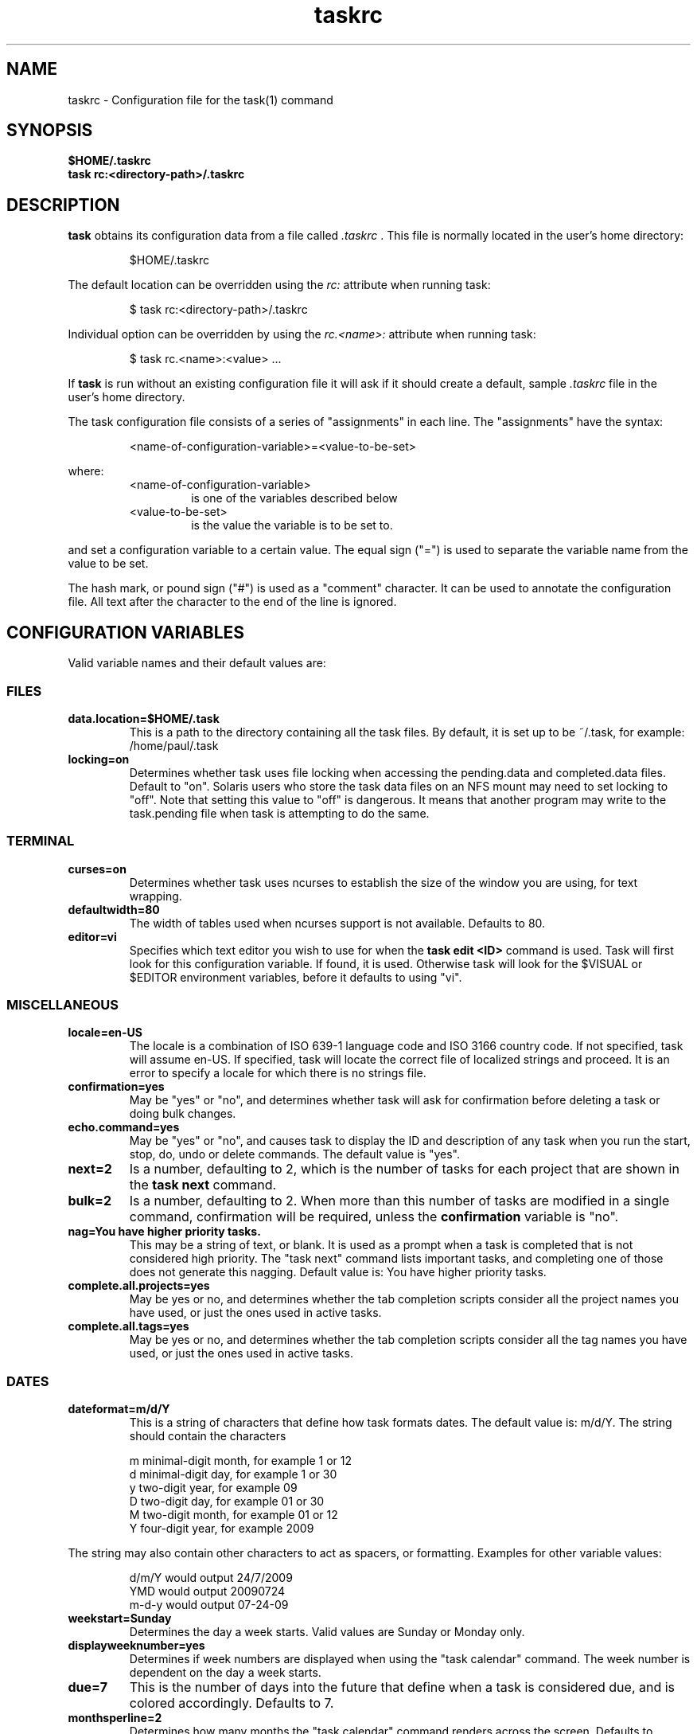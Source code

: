 .TH taskrc 5 2009-09-07 "task 1.9.0" "User Manuals"

.SH NAME
taskrc \- Configuration file for the task(1) command

.SH SYNOPSIS
.B $HOME/.taskrc
.br
.B task rc:<directory-path>/.taskrc

.SH DESCRIPTION
.B task
obtains its configuration data from a file called
.I .taskrc
\&. This file is normally located in the user's home directory:

.RS
$HOME/.taskrc
.RE

The default location can be overridden using the
.I rc:
attribute when running task:

.RS
$ task rc:<directory-path>/.taskrc
.RE

Individual option can be overridden by using the
.I rc.<name>: 
attribute when running task:

.RS
$ task rc.<name>:<value> ...
.RE

If
.B task
is run without an existing configuration file it will ask if it should create a default, sample
.I .taskrc
file in the user's home directory.

The task configuration file consists of a series of "assignments" in each line. The "assignments" have the syntax:

.RS
<name-of-configuration-variable>=<value-to-be-set>
.RE

where:
.RS
.TP
<name-of-configuration-variable>
is one of the variables described below

.TP
<value-to-be-set>
is the value the variable is to be set to.
.RE

and set a configuration variable to a certain value. The equal sign ("=") is used to separate the variable
name from the value to be set.

The hash mark, or pound sign ("#") is used as a "comment" character. It can be used to annotate the
configuration file. All text after the character to the end of the line is ignored.

.SH CONFIGURATION VARIABLES
Valid variable names and their default values are:

.SS FILES

.TP
.B data.location=$HOME/.task
This is a path to the directory containing all the task files. By default, it is set up to be ~/.task,
for example: /home/paul/.task

.TP
.B locking=on
Determines whether task uses file locking when accessing the pending.data and completed.data files.
Default to "on". Solaris users who store the task data files on an NFS mount may need to set locking
to "off". Note that setting this value to "off" is dangerous. It means that another program may write
to the task.pending file when task is attempting to do the same.

.SS TERMINAL
.TP
.B curses=on
Determines whether task uses ncurses to establish the size of the window you are
using, for text wrapping.

.TP
.B defaultwidth=80
The width of tables used when ncurses support is not available. Defaults to 80.

.TP
.B editor=vi
Specifies which text editor you wish to use for when the
.B task edit <ID>
command is used. Task will first look for this configuration variable. If found, it is used.
Otherwise task will look for the $VISUAL or $EDITOR environment variables, before it defaults
to using "vi".

.SS MISCELLANEOUS

.TP
.B locale=en-US
The locale is a combination of ISO 639-1 language code and ISO 3166 country
code.  If not specified, task will assume en-US.  If specified, task will locate
the correct file of localized strings and proceed.  It is an error to specify a
locale for which there is no strings file.

.TP
.B confirmation=yes
May be "yes" or "no", and determines whether task will ask for confirmation before deleting a task or doing bulk changes.

.TP
.B echo.command=yes
May be "yes" or "no", and causes task to display the ID and description of any task when you run the start, stop, do, undo or delete commands. The default value is "yes". 

.TP
.B next=2
Is a number, defaulting to 2, which is the number of tasks for each project that are shown in the 
.B task next
command.

.TP
.B bulk=2
Is a number, defaulting to 2.  When more than this number of tasks are modified in a single command, confirmation will be required, unless the
.B confirmation
variable is "no".

.TP
.B nag=You have higher priority tasks.
This may be a string of text, or blank. It is used as a prompt when a task is completed
that is not considered high priority. The "task next" command lists important tasks, and
completing one of those does not generate this nagging. Default value is: You have higher
priority tasks.

.TP
.B complete.all.projects=yes
May be yes or no, and determines whether the tab completion scripts consider all the
project names you have used, or just the ones used in active tasks.

.TP
.B complete.all.tags=yes
May be yes or no, and determines whether the tab completion scripts consider all the
tag names you have used, or just the ones used in active tasks.

.SS DATES

.TP
.B dateformat=m/d/Y
This is a string of characters that define how task formats dates. The default value is: m/d/Y.
The string should contain the characters

.RS
m  minimal-digit month, for example 1 or 12
.br
d  minimal-digit day,   for example 1 or 30
.br
y  two-digit year,      for example 09
.br
D  two-digit day,       for example 01 or 30
.br
M  two-digit month,     for example 01 or 12
.br
Y  four-digit year,     for example 2009
.RE

The string may also contain other characters to act as spacers, or formatting. Examples for other
variable values:

.RS
.br
d/m/Y  would output 24/7/2009
.br
YMD    would output 20090724
.br
m-d-y  would output 07-24-09
.RE

.TP
.B weekstart=Sunday
Determines the day a week starts. Valid values are Sunday or Monday only.

.TP
.B displayweeknumber=yes
Determines if week numbers are displayed when using the "task calendar" command.
The week number is dependent on the day a week starts.

.TP
.B due=7
This is the number of days into the future that define when a task is considered due,
and is colored accordingly. Defaults to 7.

.TP
.B monthsperline=2
Determines how many months the "task calendar" command renders across the screen.
Defaults to however many will fit. If more months that will fit are specified,
task will only show as many that will fit.

.SS COLOR CONTROLS

.TP
.B color=on
May be "on" or "off". Determines whether task uses color. When "off", task will
use dashes (-----) to underline column headings.

.TP
.B fontunderline=on
Determines if font underlines or ASCII dashes should be used to underline
headers.

Task has a number of coloration rules. They correspond to a particular attribute
of a task, such as it being due, or being active, and specifies the automatic
coloring of that task. A list of valid color, depending on your terminal, can be
obtained by running the command

.RS
.B task color
.RE

.RS
The coloration rules and their defaults are:
.RE

.RS
.RS
.B color.overdue=bold_red
The color for overdue tasks.
.br
.B color.due=bold_yellow
The color of due tasks.
.br
.B color.pri.H=bold
The color of priority:H tasks.
.br
.B color.pri.M=on_yellow
The color of priority:M tasks.
.br
.B color.pri.L=on_green
The color of priority:L tasks.
.br
.B color.pri.none=white on_blue
The color of priority: tasks.
.br
.B color.active=bold_cyan
The color of active tasks.
.br
.B color.tagged=yellow
The color of tagged tasks.
.br
.B color.recurring=on_red
The color for recurring tasks.
.RE
.RE

.RS
The value for the coloration rules may be one optional foreground color and one optional
color. For example, the value may be
.RE

.RS
.RS
bold_red on_bright_yellow
.RE
.RE

.RS
Certain attributes like tags, projects and keywords can also have their own coloration rules.
.RE

.RS
.TP
.B color.tag.X=yellow
Colors any task that has the tag X.

.TP
.B color.project.X=on_green
Colors any task assigned to project X.

.TP
.B color.keyword.X=on_blue
Colors any task where the description contains X.

.TP
.B color.header=green
Colors any of the messages printed prior to the report output.

.TP
.B color.message=green
Colors any of the messages printed after the report output.

.TP
.B color.footnote=green
Colors any of the messages printed last.
.RE

.SS SHADOW FILE

.TP
.B
shadow.file=$HOME/.task/shadow.txt
If specified, designates a file path that will be automatically written to by task,
whenever the task database changes. In other words, it is automatically kept up to date.
The shadow.command configuration variable is used to determine which report is written
to the shadow file. There is no color used in the shadow file. This feature can be useful
in maintaining a current file for use by programs like GeekTool, Conky or Samurize.

.TP
.B
shadow.command=list
This is the command that is run to maintain the shadow file, determined by the
.I shadow.file
configuration variable. The format is identical to that of
.I default.command
\&. Please see the corresponding documentation for that command.

.TP
.B
shadow.notify=on
When this value is set to "on", task will display a message whenever the shadow
file is updated by some task command.

.SS DEFAULTS

.TP
.B
default.project=foo
Provides a default project name for the
.I task add
command.

.TP
.B
default.priority=M
Provides a default priority for the
.I task add
command.

.TP
.B
default.command=list
Provides a default command that is run every time task is invoked with no arguments.
For example, if set to:

.RS
.RS
default.command=list project:foo
.RE
.RE

.RS
then task will run the "list project:foo" command if no command is specified. This means that
by merely typing
.RE

.RS
.RS
$ task
.br
[task list project:foo]
.br
\&
.br
ID Project Pri Description
 1 foo     H   Design foo
 2 foo         Build foo
.RE
.RE

.SS REPORTS

The reports can be customized by using the following configuration variables.
The output columns, their labels and the sort order can be set using the
corresponding variables for each report. Each report name is used as a
"command" name. For example

.TP
.B task overdue

.TP
.B report.X.description
The description for report X when running the "task help" command.

.TP
.B report.X.columns
The columns that will be used when generating the report X. Valid columns are:
id, uuid, project, priority, entry, start, due, recur, recur_ind, age, age_compact,
active, tags, description, description_only. The IDs are separated by commas.

.TP
.B report.X.labels
The labels for each column that will be used when generating report X. The labels
are a comma separated list.

.TP
.B report.X.sort
The sort order of the tasks in the generated report X. The sort order is specified
by using the column ids post-fixed by a "+" for ascending sort order or a "-" for
descending sort order. The sort IDs are separated by commas

.TP
.B report.X.filter
This adds a filter to the report X so that only tasks matching the filter criteria
are displayed in the generated report.

.TP
.B report.X.limit
An optional value to a report limiting the number of displayed tasks in the
generated report.

.TP
Task comes with a number of predefined reports in its default configuration file. These reports are:

.TP
.B long
Lists all task, all data, matching the specified criteria.

.TP
.B list
Lists all tasks matching the specified criteria.

.TP
.B ls
Minimal listing of all tasks matching the specified criteria.

.TP
.B newest
Shows the newest tasks.

.TP
.B oldest
Shows the oldest tasks.

.TP
.B overdue
Lists overdue tasks matching the specified criteria.

.TP
.B active
Lists active tasks matching the specified criteria.

.TP
.B completed
Lists completed tasks matching the specified criteria.

.TP
.B recurring
Lists recurring tasks matching the specified criteria.

.TP
.B waiting
Lists all waiting tasks matching the specified criteria.

.TP
.B all
Lists all tasks matching the specified criteria.

.TP
.B next
Lists all tasks with upcoming due dates matching the specified criteria.

.SH "CREDITS & COPYRIGHTS"
task was written by P. Beckingham <paul@beckingham.net>.
.br
Copyright (C) 2006 \- 2009 P. Beckingham

This man page was originally written by Federico Hernandez.

task is distributed under the GNU General Public License.  See
http://www.gnu.org/licenses/gpl-2.0.txt for more information.

.SH SEE ALSO
.BR task(1),
.BR task-tutorial(5)

For more information regarding task, the following may be referenced:

.TP
The official site at
<http://taskwarrior.org>

.TP
The official code repository at
<http://github.com/pbeckingham/task/>

.TP
You can contact the project by writing an email to
<support@taskwarrior.org>

.SH REPORTING BUGS
.TP
Bugs in task may be reported to the issue-tracker at
<http://taskwarrior.org>
